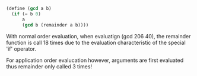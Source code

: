 #+BEGIN_SRC lisp
  (define (gcd a b)
    (if (= b 0)
        a
        (gcd b (remainder a b))))
#+END_SRC
With normal order evaluation, when evaluatign (gcd 206 40), the remainder function is
call 18 times due to the evaluation characteristic of the special 'if' operator.

For application order evalucation however, arguments are first evaluated thus remainder
only called 3 times!
